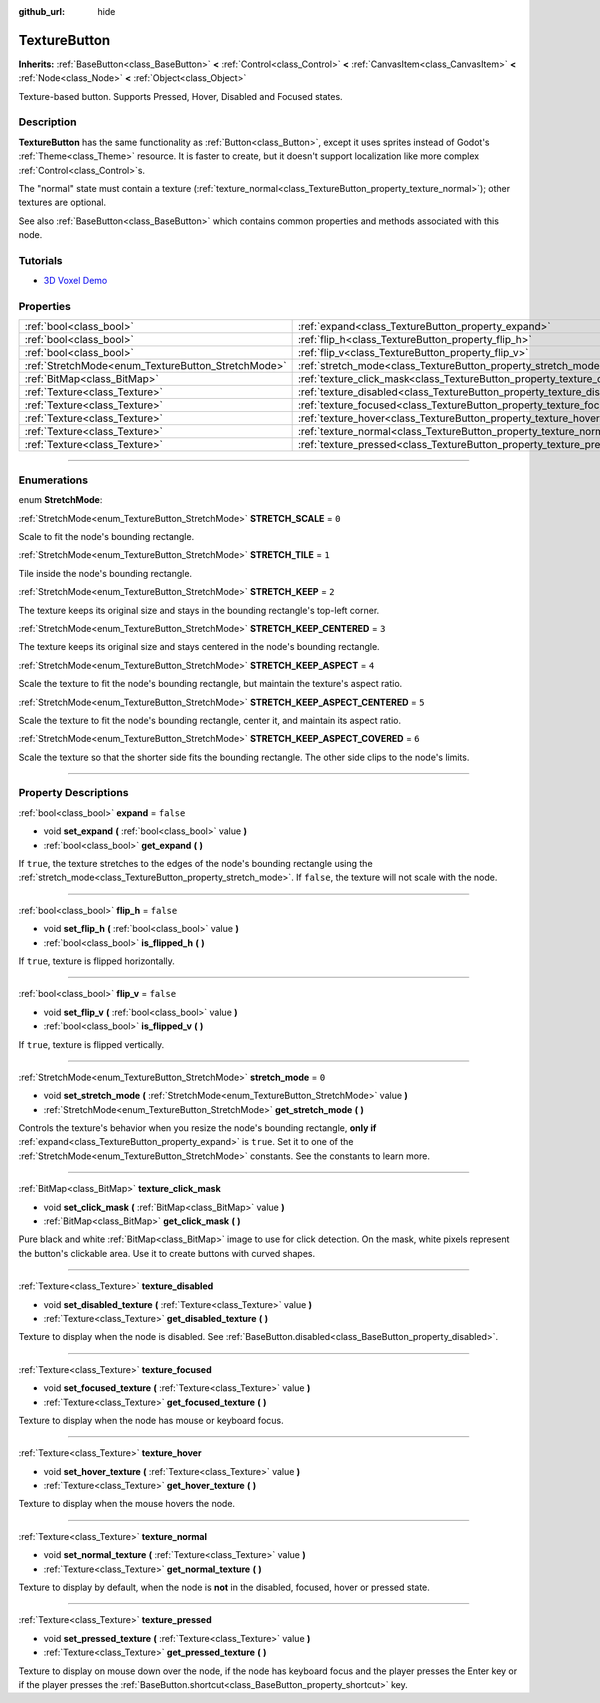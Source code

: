 :github_url: hide

.. DO NOT EDIT THIS FILE!!!
.. Generated automatically from Godot engine sources.
.. Generator: https://github.com/godotengine/godot/tree/3.5/doc/tools/make_rst.py.
.. XML source: https://github.com/godotengine/godot/tree/3.5/doc/classes/TextureButton.xml.

.. _class_TextureButton:

TextureButton
=============

**Inherits:** :ref:`BaseButton<class_BaseButton>` **<** :ref:`Control<class_Control>` **<** :ref:`CanvasItem<class_CanvasItem>` **<** :ref:`Node<class_Node>` **<** :ref:`Object<class_Object>`

Texture-based button. Supports Pressed, Hover, Disabled and Focused states.

.. rst-class:: classref-introduction-group

Description
-----------

**TextureButton** has the same functionality as :ref:`Button<class_Button>`, except it uses sprites instead of Godot's :ref:`Theme<class_Theme>` resource. It is faster to create, but it doesn't support localization like more complex :ref:`Control<class_Control>`\ s.

The "normal" state must contain a texture (:ref:`texture_normal<class_TextureButton_property_texture_normal>`); other textures are optional.

See also :ref:`BaseButton<class_BaseButton>` which contains common properties and methods associated with this node.

.. rst-class:: classref-introduction-group

Tutorials
---------

- `3D Voxel Demo <https://godotengine.org/asset-library/asset/676>`__

.. rst-class:: classref-reftable-group

Properties
----------

.. table::
   :widths: auto

   +----------------------------------------------------+----------------------------------------------------------------------------+-----------+
   | :ref:`bool<class_bool>`                            | :ref:`expand<class_TextureButton_property_expand>`                         | ``false`` |
   +----------------------------------------------------+----------------------------------------------------------------------------+-----------+
   | :ref:`bool<class_bool>`                            | :ref:`flip_h<class_TextureButton_property_flip_h>`                         | ``false`` |
   +----------------------------------------------------+----------------------------------------------------------------------------+-----------+
   | :ref:`bool<class_bool>`                            | :ref:`flip_v<class_TextureButton_property_flip_v>`                         | ``false`` |
   +----------------------------------------------------+----------------------------------------------------------------------------+-----------+
   | :ref:`StretchMode<enum_TextureButton_StretchMode>` | :ref:`stretch_mode<class_TextureButton_property_stretch_mode>`             | ``0``     |
   +----------------------------------------------------+----------------------------------------------------------------------------+-----------+
   | :ref:`BitMap<class_BitMap>`                        | :ref:`texture_click_mask<class_TextureButton_property_texture_click_mask>` |           |
   +----------------------------------------------------+----------------------------------------------------------------------------+-----------+
   | :ref:`Texture<class_Texture>`                      | :ref:`texture_disabled<class_TextureButton_property_texture_disabled>`     |           |
   +----------------------------------------------------+----------------------------------------------------------------------------+-----------+
   | :ref:`Texture<class_Texture>`                      | :ref:`texture_focused<class_TextureButton_property_texture_focused>`       |           |
   +----------------------------------------------------+----------------------------------------------------------------------------+-----------+
   | :ref:`Texture<class_Texture>`                      | :ref:`texture_hover<class_TextureButton_property_texture_hover>`           |           |
   +----------------------------------------------------+----------------------------------------------------------------------------+-----------+
   | :ref:`Texture<class_Texture>`                      | :ref:`texture_normal<class_TextureButton_property_texture_normal>`         |           |
   +----------------------------------------------------+----------------------------------------------------------------------------+-----------+
   | :ref:`Texture<class_Texture>`                      | :ref:`texture_pressed<class_TextureButton_property_texture_pressed>`       |           |
   +----------------------------------------------------+----------------------------------------------------------------------------+-----------+

.. rst-class:: classref-section-separator

----

.. rst-class:: classref-descriptions-group

Enumerations
------------

.. _enum_TextureButton_StretchMode:

.. rst-class:: classref-enumeration

enum **StretchMode**:

.. _class_TextureButton_constant_STRETCH_SCALE:

.. rst-class:: classref-enumeration-constant

:ref:`StretchMode<enum_TextureButton_StretchMode>` **STRETCH_SCALE** = ``0``

Scale to fit the node's bounding rectangle.

.. _class_TextureButton_constant_STRETCH_TILE:

.. rst-class:: classref-enumeration-constant

:ref:`StretchMode<enum_TextureButton_StretchMode>` **STRETCH_TILE** = ``1``

Tile inside the node's bounding rectangle.

.. _class_TextureButton_constant_STRETCH_KEEP:

.. rst-class:: classref-enumeration-constant

:ref:`StretchMode<enum_TextureButton_StretchMode>` **STRETCH_KEEP** = ``2``

The texture keeps its original size and stays in the bounding rectangle's top-left corner.

.. _class_TextureButton_constant_STRETCH_KEEP_CENTERED:

.. rst-class:: classref-enumeration-constant

:ref:`StretchMode<enum_TextureButton_StretchMode>` **STRETCH_KEEP_CENTERED** = ``3``

The texture keeps its original size and stays centered in the node's bounding rectangle.

.. _class_TextureButton_constant_STRETCH_KEEP_ASPECT:

.. rst-class:: classref-enumeration-constant

:ref:`StretchMode<enum_TextureButton_StretchMode>` **STRETCH_KEEP_ASPECT** = ``4``

Scale the texture to fit the node's bounding rectangle, but maintain the texture's aspect ratio.

.. _class_TextureButton_constant_STRETCH_KEEP_ASPECT_CENTERED:

.. rst-class:: classref-enumeration-constant

:ref:`StretchMode<enum_TextureButton_StretchMode>` **STRETCH_KEEP_ASPECT_CENTERED** = ``5``

Scale the texture to fit the node's bounding rectangle, center it, and maintain its aspect ratio.

.. _class_TextureButton_constant_STRETCH_KEEP_ASPECT_COVERED:

.. rst-class:: classref-enumeration-constant

:ref:`StretchMode<enum_TextureButton_StretchMode>` **STRETCH_KEEP_ASPECT_COVERED** = ``6``

Scale the texture so that the shorter side fits the bounding rectangle. The other side clips to the node's limits.

.. rst-class:: classref-section-separator

----

.. rst-class:: classref-descriptions-group

Property Descriptions
---------------------

.. _class_TextureButton_property_expand:

.. rst-class:: classref-property

:ref:`bool<class_bool>` **expand** = ``false``

.. rst-class:: classref-property-setget

- void **set_expand** **(** :ref:`bool<class_bool>` value **)**
- :ref:`bool<class_bool>` **get_expand** **(** **)**

If ``true``, the texture stretches to the edges of the node's bounding rectangle using the :ref:`stretch_mode<class_TextureButton_property_stretch_mode>`. If ``false``, the texture will not scale with the node.

.. rst-class:: classref-item-separator

----

.. _class_TextureButton_property_flip_h:

.. rst-class:: classref-property

:ref:`bool<class_bool>` **flip_h** = ``false``

.. rst-class:: classref-property-setget

- void **set_flip_h** **(** :ref:`bool<class_bool>` value **)**
- :ref:`bool<class_bool>` **is_flipped_h** **(** **)**

If ``true``, texture is flipped horizontally.

.. rst-class:: classref-item-separator

----

.. _class_TextureButton_property_flip_v:

.. rst-class:: classref-property

:ref:`bool<class_bool>` **flip_v** = ``false``

.. rst-class:: classref-property-setget

- void **set_flip_v** **(** :ref:`bool<class_bool>` value **)**
- :ref:`bool<class_bool>` **is_flipped_v** **(** **)**

If ``true``, texture is flipped vertically.

.. rst-class:: classref-item-separator

----

.. _class_TextureButton_property_stretch_mode:

.. rst-class:: classref-property

:ref:`StretchMode<enum_TextureButton_StretchMode>` **stretch_mode** = ``0``

.. rst-class:: classref-property-setget

- void **set_stretch_mode** **(** :ref:`StretchMode<enum_TextureButton_StretchMode>` value **)**
- :ref:`StretchMode<enum_TextureButton_StretchMode>` **get_stretch_mode** **(** **)**

Controls the texture's behavior when you resize the node's bounding rectangle, **only if** :ref:`expand<class_TextureButton_property_expand>` is ``true``. Set it to one of the :ref:`StretchMode<enum_TextureButton_StretchMode>` constants. See the constants to learn more.

.. rst-class:: classref-item-separator

----

.. _class_TextureButton_property_texture_click_mask:

.. rst-class:: classref-property

:ref:`BitMap<class_BitMap>` **texture_click_mask**

.. rst-class:: classref-property-setget

- void **set_click_mask** **(** :ref:`BitMap<class_BitMap>` value **)**
- :ref:`BitMap<class_BitMap>` **get_click_mask** **(** **)**

Pure black and white :ref:`BitMap<class_BitMap>` image to use for click detection. On the mask, white pixels represent the button's clickable area. Use it to create buttons with curved shapes.

.. rst-class:: classref-item-separator

----

.. _class_TextureButton_property_texture_disabled:

.. rst-class:: classref-property

:ref:`Texture<class_Texture>` **texture_disabled**

.. rst-class:: classref-property-setget

- void **set_disabled_texture** **(** :ref:`Texture<class_Texture>` value **)**
- :ref:`Texture<class_Texture>` **get_disabled_texture** **(** **)**

Texture to display when the node is disabled. See :ref:`BaseButton.disabled<class_BaseButton_property_disabled>`.

.. rst-class:: classref-item-separator

----

.. _class_TextureButton_property_texture_focused:

.. rst-class:: classref-property

:ref:`Texture<class_Texture>` **texture_focused**

.. rst-class:: classref-property-setget

- void **set_focused_texture** **(** :ref:`Texture<class_Texture>` value **)**
- :ref:`Texture<class_Texture>` **get_focused_texture** **(** **)**

Texture to display when the node has mouse or keyboard focus.

.. rst-class:: classref-item-separator

----

.. _class_TextureButton_property_texture_hover:

.. rst-class:: classref-property

:ref:`Texture<class_Texture>` **texture_hover**

.. rst-class:: classref-property-setget

- void **set_hover_texture** **(** :ref:`Texture<class_Texture>` value **)**
- :ref:`Texture<class_Texture>` **get_hover_texture** **(** **)**

Texture to display when the mouse hovers the node.

.. rst-class:: classref-item-separator

----

.. _class_TextureButton_property_texture_normal:

.. rst-class:: classref-property

:ref:`Texture<class_Texture>` **texture_normal**

.. rst-class:: classref-property-setget

- void **set_normal_texture** **(** :ref:`Texture<class_Texture>` value **)**
- :ref:`Texture<class_Texture>` **get_normal_texture** **(** **)**

Texture to display by default, when the node is **not** in the disabled, focused, hover or pressed state.

.. rst-class:: classref-item-separator

----

.. _class_TextureButton_property_texture_pressed:

.. rst-class:: classref-property

:ref:`Texture<class_Texture>` **texture_pressed**

.. rst-class:: classref-property-setget

- void **set_pressed_texture** **(** :ref:`Texture<class_Texture>` value **)**
- :ref:`Texture<class_Texture>` **get_pressed_texture** **(** **)**

Texture to display on mouse down over the node, if the node has keyboard focus and the player presses the Enter key or if the player presses the :ref:`BaseButton.shortcut<class_BaseButton_property_shortcut>` key.

.. |virtual| replace:: :abbr:`virtual (This method should typically be overridden by the user to have any effect.)`
.. |const| replace:: :abbr:`const (This method has no side effects. It doesn't modify any of the instance's member variables.)`
.. |vararg| replace:: :abbr:`vararg (This method accepts any number of arguments after the ones described here.)`
.. |static| replace:: :abbr:`static (This method doesn't need an instance to be called, so it can be called directly using the class name.)`
